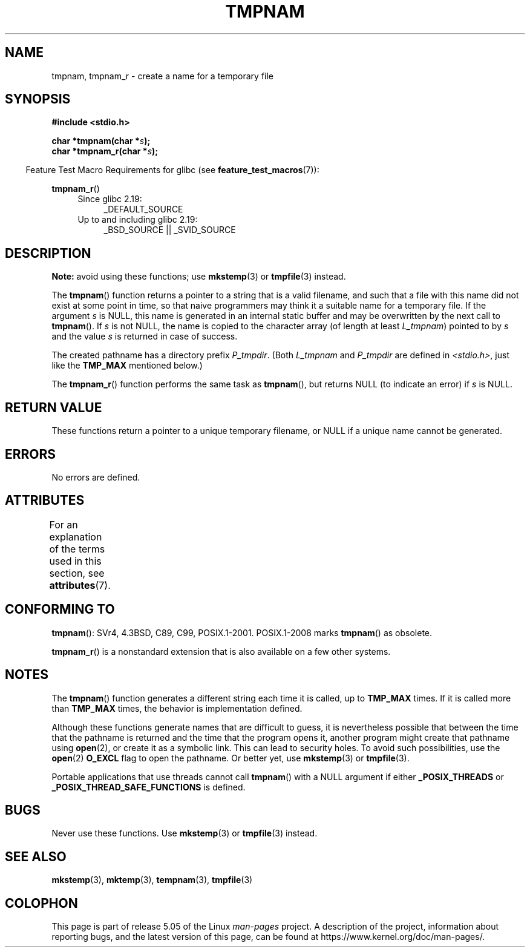 .\" Copyright (c) 1999 Andries Brouwer (aeb@cwi.nl)
.\"
.\" %%%LICENSE_START(VERBATIM)
.\" Permission is granted to make and distribute verbatim copies of this
.\" manual provided the copyright notice and this permission notice are
.\" preserved on all copies.
.\"
.\" Permission is granted to copy and distribute modified versions of this
.\" manual under the conditions for verbatim copying, provided that the
.\" entire resulting derived work is distributed under the terms of a
.\" permission notice identical to this one.
.\"
.\" Since the Linux kernel and libraries are constantly changing, this
.\" manual page may be incorrect or out-of-date.  The author(s) assume no
.\" responsibility for errors or omissions, or for damages resulting from
.\" the use of the information contained herein.  The author(s) may not
.\" have taken the same level of care in the production of this manual,
.\" which is licensed free of charge, as they might when working
.\" professionally.
.\"
.\" Formatted or processed versions of this manual, if unaccompanied by
.\" the source, must acknowledge the copyright and authors of this work.
.\" %%%LICENSE_END
.\"
.\" 2003-11-15, aeb, added tmpnam_r
.\"
.TH TMPNAM 3  2017-09-15 "" "Linux Programmer's Manual"
.SH NAME
tmpnam, tmpnam_r \- create a name for a temporary file
.SH SYNOPSIS
.nf
.B #include <stdio.h>
.PP
.BI "char *tmpnam(char *" s );
.BI "char *tmpnam_r(char *" s );
.fi
.PP
.in -4n
Feature Test Macro Requirements for glibc (see
.BR feature_test_macros (7)):
.in
.PP
.BR tmpnam_r ()
.PD 0
.ad l
.RS 4
.TP 4
Since glibc 2.19:
_DEFAULT_SOURCE
.TP
Up to and including glibc 2.19:
_BSD_SOURCE || _SVID_SOURCE
.RE
.ad
.PD
.SH DESCRIPTION
.B Note:
avoid using these functions; use
.BR mkstemp (3)
or
.BR tmpfile (3)
instead.
.PP
The
.BR tmpnam ()
function returns a pointer to a string that is a valid filename,
and such that a file with this name did not exist at some point
in time, so that naive programmers may think it
a suitable name for a temporary file.
If the argument
.I s
is NULL, this name is generated in an internal static buffer
and may be overwritten by the next call to
.BR tmpnam ().
If
.I s
is not NULL, the name is copied to the character array (of length
at least
.IR L_tmpnam )
pointed to by
.I s
and the value
.I s
is returned in case of success.
.PP
The created pathname has a directory prefix
.IR P_tmpdir .
(Both
.I L_tmpnam
and
.I P_tmpdir
are defined in
.IR <stdio.h> ,
just like the
.B TMP_MAX
mentioned below.)
.PP
The
.BR tmpnam_r ()
function performs the same task as
.BR tmpnam (),
but returns NULL (to indicate an error) if
.I s
is NULL.
.SH RETURN VALUE
These functions return a pointer to a unique temporary
filename, or NULL if a unique name cannot be generated.
.SH ERRORS
No errors are defined.
.SH ATTRIBUTES
For an explanation of the terms used in this section, see
.BR attributes (7).
.TS
allbox;
lb lb lb
l l l.
Interface	Attribute	Value
T{
.BR tmpnam ()
T}	Thread safety	MT-Unsafe race:tmpnam/!s
T{
.BR tmpnam_r ()
T}	Thread safety	MT-Safe
.TE
.SH CONFORMING TO
.BR tmpnam ():
SVr4, 4.3BSD, C89, C99, POSIX.1-2001.
POSIX.1-2008 marks
.BR tmpnam ()
as obsolete.
.PP
.BR tmpnam_r ()
is a nonstandard extension that is also available
.\" Appears to be on Solaris
on a few other systems.
.SH NOTES
The
.BR tmpnam ()
function generates a different string each time it is called,
up to
.B TMP_MAX
times.
If it is called more than
.B TMP_MAX
times,
the behavior is implementation defined.
.PP
Although these functions generate names that are difficult to guess,
it is nevertheless possible that between the time that
the pathname is returned and the time that the program opens it,
another program might create that pathname using
.BR open (2),
or create it as a symbolic link.
This can lead to security holes.
To avoid such possibilities, use the
.BR open (2)
.B O_EXCL
flag to open the pathname.
Or better yet, use
.BR mkstemp (3)
or
.BR tmpfile (3).
.PP
Portable applications that use threads cannot call
.BR tmpnam ()
with a NULL argument if either
.B _POSIX_THREADS
or
.B _POSIX_THREAD_SAFE_FUNCTIONS
is defined.
.SH BUGS
Never use these functions.
Use
.BR mkstemp (3)
or
.BR tmpfile (3)
instead.
.SH SEE ALSO
.BR mkstemp (3),
.BR mktemp (3),
.BR tempnam (3),
.BR tmpfile (3)
.SH COLOPHON
This page is part of release 5.05 of the Linux
.I man-pages
project.
A description of the project,
information about reporting bugs,
and the latest version of this page,
can be found at
\%https://www.kernel.org/doc/man\-pages/.

